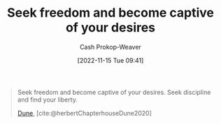 :PROPERTIES:
:ID:       af8dd2c4-6877-4084-8f87-34a372286926
:ROAM_ALIASES: "Seek discipline and find your liberty"
:LAST_MODIFIED: [2023-10-30 Mon 08:17]
:END:
#+title: Seek freedom and become captive of your desires
#+hugo_custom_front_matter: :slug "af8dd2c4-6877-4084-8f87-34a372286926"
#+author: Cash Prokop-Weaver
#+date: [2022-11-15 Tue 09:41]
#+filetags: :quote:

#+begin_quote
Seek freedom and become captive of your desires. Seek discipline and find your liberty.

[[id:68077361-66a6-4abe-b00f-dfb3d83630f2][Dune]], [cite:@herbertChapterhouseDune2020]
#+end_quote

* Flashcards :noexport:
** Cloze :fc:
:PROPERTIES:
:CREATED: [2022-11-15 Tue 09:41]
:FC_CREATED: 2022-11-15T17:41:58Z
:FC_TYPE:  cloze
:ID:       0bec6f58-42b7-424b-ade1-ad75f51f00a2
:FC_CLOZE_MAX: 0
:FC_CLOZE_TYPE: deletion
:END:
:REVIEW_DATA:
| position | ease | box | interval | due                  |
|----------+------+-----+----------+----------------------|
|        0 | 1.75 |   8 |   169.79 | 2023-12-13T11:25:24Z |
:END:

Seek freedom {{and become captive of your desires.}@0}

*** Source
[cite:@herbertChapterhouseDune2020]
** Cloze :fc:
:PROPERTIES:
:CREATED: [2022-11-15 Tue 09:41]
:FC_CREATED: 2022-11-15T17:42:52Z
:FC_TYPE:  cloze
:ID:       975b9caa-31db-4f2d-85f6-86c9b1b99441
:FC_CLOZE_MAX: -1
:FC_CLOZE_TYPE: deletion
:END:
:REVIEW_DATA:
| position | ease | box | interval | due                  |
|----------+------+-----+----------+----------------------|
|        0 | 2.20 |   8 |   364.47 | 2024-10-29T02:28:06Z |
:END:

Seek discipline {{and find your liberty.}@0}

*** Source
[cite:@herbertChapterhouseDune2020]
** Cloze :fc:
:PROPERTIES:
:CREATED: [2022-12-15 Thu 12:26]
:FC_CREATED: 2022-12-15T20:26:54Z
:FC_BLOCKED_BY:       975b9caa-31db-4f2d-85f6-86c9b1b99441,0bec6f58-42b7-424b-ade1-ad75f51f00a2
:FC_TYPE:  cloze
:ID:       ae9cfbfa-0216-41fc-88ee-4f8ae483662d
:FC_CLOZE_MAX: 0
:FC_CLOZE_TYPE: deletion
:END:
:REVIEW_DATA:
| position | ease | box | interval | due                  |
|----------+------+-----+----------+----------------------|
|        0 | 2.20 |   7 |   200.30 | 2024-01-13T22:40:43Z |
:END:

Seek freedom {{and become captive of your desires. Seek discipline and find your liberty.}{full}@0}

*** Source
[cite:@herbertChapterhouseDune2020]
#+print_bibliography: